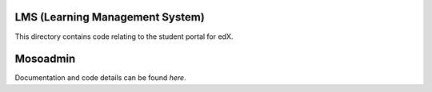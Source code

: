 LMS (Learning Management System)
--------------------------------

This directory contains code relating to the student portal for edX.

Mosoadmin
--------------------------------

Documentation and code details can be found `here`.

.. _here: djangoapps/mosoadmin
